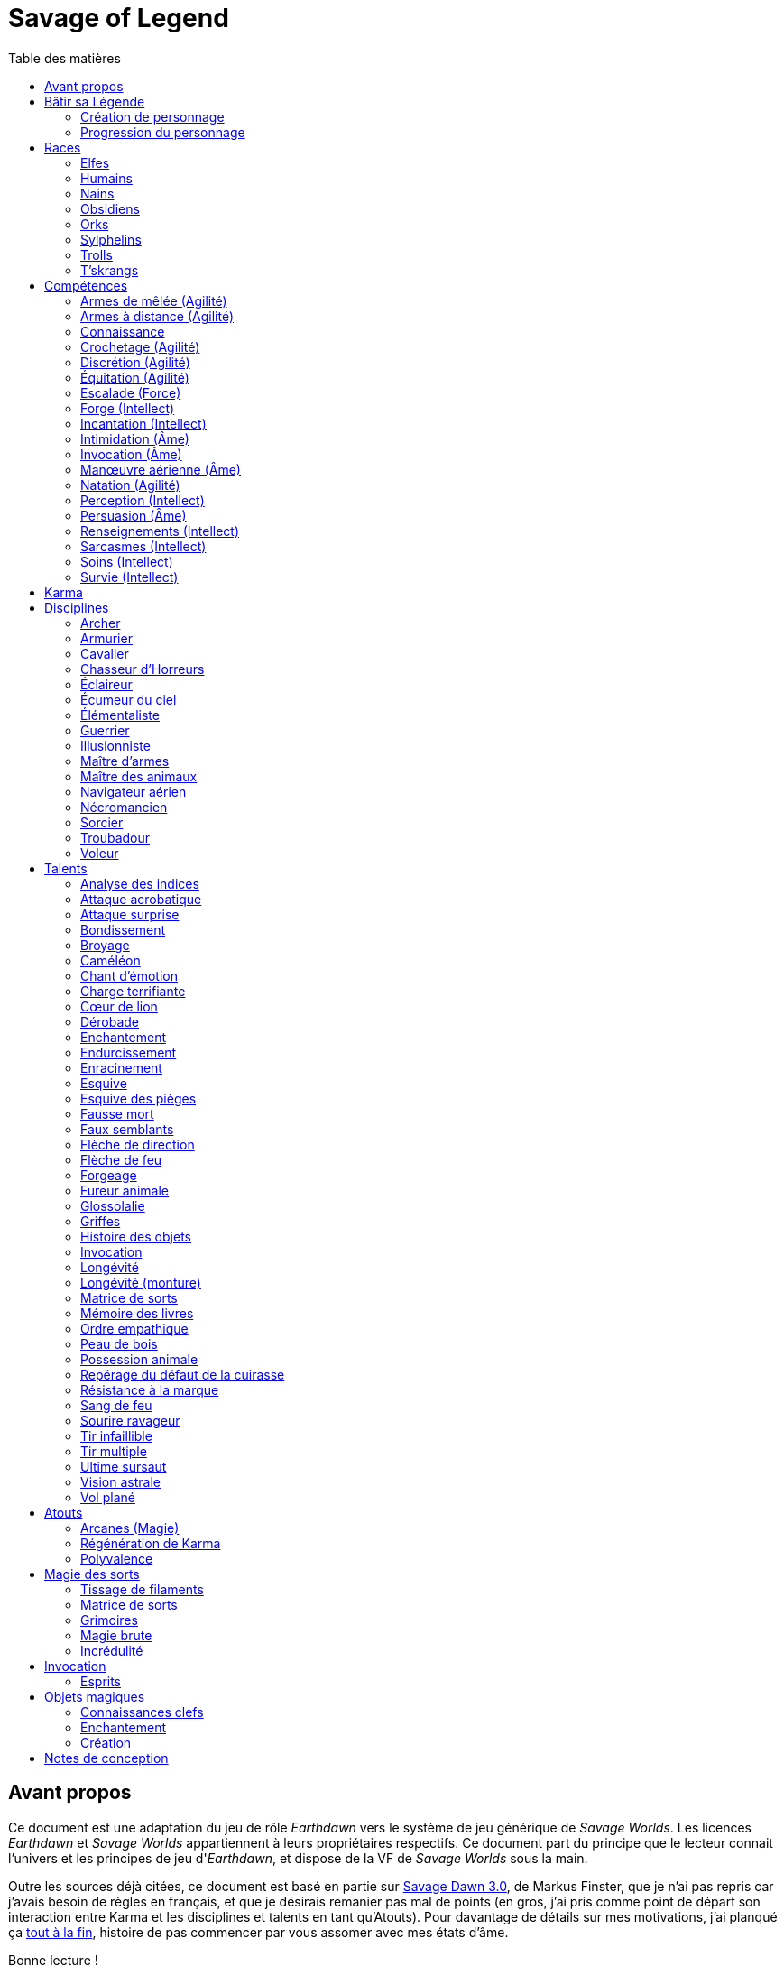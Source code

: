 = Savage of Legend
:toc: left
:toc-title: Table des matières
:toclevels: 2



== Avant propos

Ce document est une adaptation du jeu de rôle _Earthdawn_ vers le système de jeu générique de _Savage Worlds_.
Les licences _Earthdawn_ et _Savage Worlds_ appartiennent à leurs propriétaires respectifs.
Ce document part du principe que le lecteur connait l'univers et les principes de jeu d'_Earthdawn_,
et dispose de la VF de _Savage Worlds_ sous la main.

Outre les sources déjà citées, ce document est basé en partie sur
http://www.rollenspiel-almanach.de/download/Savage_Earthdawn_3.0_public.pdf[Savage Dawn 3.0], de Markus Finster,
que je n'ai pas repris car j'avais besoin de règles en français, et que je désirais remanier pas mal de points
(en gros, j'ai pris comme point de départ son interaction entre Karma et les disciplines et talents en tant qu'Atouts).
Pour davantage de détails sur mes motivations, j'ai planqué ça <<design_notes,tout à la fin>>,
histoire de pas commencer par vous assomer avec mes états d'âme.

Bonne lecture !





[[build_your_legend]]
== Bâtir sa Légende

Les points de Légende permettent d'acheter des améliorations de personnage.
Les coûts de ces améliorations sont comme-ci :

* Choisir un nouvel <<edges,Atout>> (2 points de Légende)
* Augmenter une <<skills,Compétence>> dont la valeur est égale ou supérieure au Trait associé (2 points de Légende)
* Augmenter une <<skills,Compétence>> dont la valeur est inférieure au Trait associé (1 point de Légende)
* Prendre une nouvelle <<skills,Compétence>> à d4 (1 point de Légende)
* Prendre une nouvelle <<skill_knowledge,Connaissance>> (1 point de Légende)
* Augmenter un Attribut (2 points de Légende, une seule fois par <<ranks,Rang>>)

=== Création de personnage
La création du personnage suit la procédure habituelle (_Savage Worlds_ pages 26,72), avec les ajustements suivants :

1. Choix de la race
2. Choix des Traits
** Le personnage débute avec un d4 dans chaque Attribut et peut les augmenter 5 fois
** Le personnage dispose de 15 <<build_your_legend,points de Légende>> à répartir dans ses <<skills,Compétences>>
** Le personnage obtient gratuitement une <<skill_knowledge,Compétence artisanale et artistique>> de son choix
** Le personnage parle automatiquement la <<skill_knowledge,Langue (nain)>> +
   Un personnage <<race_dwarves,nain>> obtient une autre <<skill_knowledge,Connaissance>> de son choix à la place
** N'oubliez pas de calculer le Charisme, l'Allure, la Parade, la Résistance du personnage,
   mais aussi sa <<karma,Réserve de Karma>> (égale à son <<ranks,Cercle>>)
   ainsi que son maximum de <<blood_magic,Dommages permanents>> (égal à sa Résistance)
3. Choix de la <<disciplines,Discipline>>
4. Choix des Atouts et Handicaps
** Un Handicap Majeur rapport 2 <<build_your_legend,points de Légende>>
** Un Handicap Mineur rapport 1 <<build_your_legend,point de Légende>>
5. Achat de l'équipement : le personnage dispose de 120 pièces d'argent
6. Rédaction de l'histoire personnelle

Un personnage nouvellement créé est de <<ranks,Cercle>> 1.

=== Progression du personnage
Tous les 5 XP gagnés, un personnage gagne un Cercle.
Il bénéficie alors de 2 <<build_your_legend,points de Légende>>.

Tous les 20 XP gagnés, le personnage peut passer au Rang supérieur.
Pour que ce passage de Rang soit validé, un adepte doit trouver un instructeur membre de sa discipline.
Cet instructeur doit être d'un Cercle plus élevé que celui du personnage, et accepter de l'entraîner pendant 40H, réparties sur un mois maximum.
Cet entraînement n'est pas nécessaire pour les adeptes ayant atteint le Rang de Maître ou de Légende.

[[ranks]]
.Cercle et Rang
[width=40%, options="header"]
|===
|Rang|Nom       |XP    |Cercle |Équivalent 

| 1  |Novice     | 0-19 | 1-4   |Novice     
| 2  |Compagnon  |20-39 | 5-8   |Aguerri    
| 3  |Gardien    |40-59 | 9-12  |Vétéran    
| 4  |Maître     |60-79 |13-16  |Héroïque   
| 5  |Légende    | 80+  | 17+   |Légendaire 
|===

Un adepte d'un Rang au moins égal à celui de Compagnon peut se passer d'instructeur vivant et invoquer un maître fantôme.
Chaque rituel du maître fantôme a une durée d'une nuit.
Le personnage fait un jet d'Âme.
Une réussite invoque le maître fantôme pour toute la nuit.
Un échec ouvre un portail sur l'espace astral pour une durée de (5 - Rang) minutes.



[[races]]
== Races

[[race_elves]]
=== Elfes
*Agile :* Un elfe débute avec d6 en Agilité au lieu de d4. +
*Vision nocturne :* Un elfe ignore les malus pour les obscurités Légère et Forte.

[[race_humans]]
=== Humains
*Atout :* Un humain débute avec un <<edges,Atout>> gratuit de leur choix, qui peut être l'Atout <<edge_versatility,Polyvalence>>. +
*Potentiel :* Un humain débute avec 1 <<build_your_legend,point de Légende>> supplémentaire.

[[race_dwarves]]
=== Nains
*Lent :* Un nain a une Allure de 5. +
*Robuste :* Un nain débute avec d6 en Vigueur au lieu de d4. +
*Endurant :* Un nain bénéficie d'un bonus de +2 pour résister aux effets négatifs de l'environnement (chaleur, froid, pression, ...), ainsi que pour résister à la maladie et au poison. +
*Vision thermographique :* Un nain divise de moitié les malus (arrondir à l'inférieur) dus à une luminosité faible.

[[race_obsidmens]]
=== Obsidiens
*Comportement :* Un obsidien débute avec les Handicaps suivants : Loyal (Mineur) (_Savage Worlds_ page 50), Pacifiste (Mineur) et Prudent (Mineur) (_Savage Worlds_ page 52). +
*Étranger :* Un obsidien subit un malus de -2 à son Charisme. +
*Taille :* La Taille d'un obsidien est de +1 (_Savage Worlds_ page 242). +
*Très lent :* Un obsidien a une Allure de 3 (dé de course d4). +
*Très puissant :* Un obsidien débute avec d8 en Force. +
*Très robuste :* Un obsidien débute avec d8 en Vigueur. +
*Vœu :* Un obsidien ne peut porter que des armures vivantes.

[[race_orks]]
=== Orks
*Puissant :* Un ork débute avec d6 en Force au lieu de d4. +
*Vision nocturne :* Un ork ignore les malus pour les obscurités Légère et Forte.

[[race_windlings]]
=== Sylphelins
*Curieux :* Un sylphelin débute avec le Handicap Curieux (Majeur) (_Savage Worlds_ page 49). +
*Taille :* La Taille d'un sylphelin est de -1 (_Savage Worlds_ page 242). +
*Faible :* La Force d'un sylphelin ne peut pas dépasser d6. +
*Vol :* Un sylphelin peut voler à son Allure normale, et même « courir » lorsqu'il vole (_Savage Worlds_ page 243).
Il lui coûte 2 points d'Allure pour monter d'une case.
Un sylphelin peut voler au maximum 15 minutes d'affilée.
Il doit se reposer 1 minute pour récupérer de chaque minute passée en vol. +
En vol, l'Allure d'un sylphelin est de 10. +
Au sol, l'Allure d'un sylphelin est de 4. +
*Sensibilité astrale :* Un sylphelin peut percevoir l'espace astral, comme décrit par le talent <<talent_astral_sight,Vision astrale>>.
Un sylphelin n'a pas besoin de dépenser de points de Karma pour activer cette faculté. +
*Créature magique :* Un sylphelin débute avec l'Atout <<edge_karma_affinity,Régénération de Karma>>.

[[race_trolls]]
=== Trolls
*Taille :* La Taille d'un troll est de +1 (_Savage Worlds_ page 242). +
*Puissant :* Un troll débute avec d6 en Force au lieu de d4. +
*Robuste :* Un troll débute avec d6 en Vigueur au lieu de d4. +
*Vision thermographique :* Un troll divise de moitié les malus (arrondir à l'inférieur) dus à une luminosité faible. +
*Katorr, kat'ral, katera :* Un troll des montagnes débute avec le Handicap Rancunier (Majeur) (_Savage Worlds_ page 52).
Un troll des plaines débute avec les Handicaps Deux mains Gauches (_Savage Worlds_ page 49) et Rancunier (Mineur) (_Savage Worlds_ page 52).
Tous les trolls débutent avec le Handicap Code d'Honneur (Majeur) (_Savage Worlds_ page 49).

[[race_tskrangs]]
=== T'skrangs
*Aquatique :* Un t'skrang ne peut pas se noyer dans l'eau, se déplace à une Allure égal à son dé de Natation, et débute avec d6 en <<skill_swimming,Natation>>. +
*Attaque caudale :* Un t'skrang peut frapper à l'aide de sa queue à For+d6 de dégâts.

[[skills]]
== Compétences

[[skill_melee_weapons]]
=== Armes de mêlée (Agilité)
Nouveau nom de la Compétence *Combat* (_Savage Worlds_ page 40), son usage est en tout point identique.

[[skill_ranged_weapons]]
=== Armes à distance (Agilité)
Regroupe tous les usages des anciennes Compétences de *Lancer* (_Savage Worlds_ page 44) et de *Tir* (_Savage Worlds_ page 46).

[[skill_knowledge]]
=== Connaissance

Une Connaissance n'a pas de dé associé : soit un personnage la possède, soit il ne la possède pas.

Une Connaissance permet au personnage qui la possède de tenter une action qui sort de l'usage habituel d'un Trait donné.
Voici quelques exemples :

* Une *Connaissance pure* correspond en quelques sortes à l'ancienne Compétence *Connaissance* (_Savage Worlds_ page 41). Elle permet de tenter des tests de Culture générale ayant trait à ces sujets (_Savage Worlds_ page 40). +
  Voici une liste non exhaustive de Connaissances que peut posséder un personnage : _Alchimie et potions_, _Animaux et créatures sauvages_, _Armes anciennes_, _Histoire de Barsaive_, _Batailles_, _Botanique_, _Châtiment_, connaissance d'une race, d'une culture ou d'une région au choix, _Horreurs_, _Légendes et héros_, _Thérans_.
* Une *Langue* est aussi une Connaissance.
  Un personnage qui dispose d'une Connaissance de Langue particulière peut s'exprimer suffisamment clairement dans cette langue pour communiquer via les <<skills,Compétences>> d'<<skill_intimidation,Intimidation>>, de <<skill_persuasion,Persuasion>>, de <<skill_investigation,Renseignements>> et de <<skill_taunt,Sarcasmes>> sans aucun malus.
* Certaines Compétences du système de base de _Savage Worlds_ peuvent être reprises en tant que *Connaissance générale*. Ce sont : _Conduite_ (d'attelages), _Jeu_, _Pistage_, _Navigation_. +
  Le Trait dont on se sert pour résoudre une action les concernant dépend des circonstances.
  Par défaut, l'Attribut de base de l'ancienne Compétence correspondante peut être utilisé.
* Une *Compétence artisanale et artistique* est aussi une Connaissance.
  Quelques exemples : _Art du conteur_, _Broderie_, _Chant_, _Danse_, _Gravures runiques_, _Musique_, _Peinture_, _Sculpture_, _Tatouages_, travailler un matériau au choix (tel que le bois, l'os, la pierre ou le cristal vivant) ... +
  Le Trait dont on se sert pour décider de la qualité d'une création artistique varie entre Âme, Agilité et Intellect.

[[skill_lockpicking]]
=== Crochetage (Agilité)
Fonctionnement inchangé (_Savage Worlds_ page 42).

[[skill_stealth]]
=== Discrétion (Agilité)
Fonctionnement inchangé (_Savage Worlds_ page 42).

[[skill_riding]]
=== Équitation (Agilité)
Fonctionnement inchangé (_Savage Worlds_ page 43).

[[skill_climbing]]
=== Escalade (Force)
Fonctionnement inchangé (_Savage Worlds_ page 43).

[[skill_repair]]
=== Forge (Intellect)
Nouveau nom de la Compétence *Réparation* (_Savage Worlds_ page 45), son usage est en tout point identique.

[[skill_spellcasting]]
=== Incantation (Intellect)
Cette compétence est indispensable à tout lanceur de sorts.
Elle est utilisée dans les actions magiques suivantes :

* tisser des <<thread_weaving,filaments de sorts>>
* <<spell_casting,incanter>> (lancer) un sort
* <<reattuning,réharmoniser>> une matrice de sorts à la va-vite

Voir la section <<thread_magic,Magie des sorts>> pour davantage de détails.

[[skill_intimidation]]
=== Intimidation (Âme)
Fonctionnement inchangé (_Savage Worlds_ page 43).

[[skill_summoning]]
=== Invocation (Âme)
*Prérequis :* <<talent_summoning,Invocation>>

Cette compétence permet d'invoquer des esprits.

Voir la section <<summoning,Invocation>> pour davantage de détails.

[[skill_air_sailing]]
=== Manœuvre aérienne (Âme)
Cette Compétence fonctionne de manière similaire aux anciennes Compétences *Navigation* (_Savage Worlds_ page 44) ou *Pilotage* (_Savage Worlds_ page 45).
Cependant, l'usage est ici de manœuvrer un navire aérien.

[[skill_swimming]]
=== Natation (Agilité)
Fonctionnement inchangé (_Savage Worlds_ page 44).

[[skill_notice]]
=== Perception (Intellect)
Fonctionnement inchangé (_Savage Worlds_ page 44).

[[skill_persuasion]]
=== Persuasion (Âme)
Fonctionnement inchangé (_Savage Worlds_ page 44).

[[skill_investigation]]
=== Renseignements (Intellect)
Regroupe tous les usages des anciennes Compétences de *Recherche* et de *Réseaux* (_Savage Worlds_ page 45).
Renseignements n'est pas modifiée par le *Charisme* d'un personnage.

[[skill_taunt]]
=== Sarcasmes (Intellect)
Nouveau nom de la Compétence *Sarcasme* (_Savage Worlds_ page 40), son usage est en tout point identique.

[[skill_healing]]
=== Soins (Intellect)
Fonctionnement inchangé (_Savage Worlds_ page 46).

[[skill_survival]]
=== Survie (Intellect)
Fonctionnement inchangé (_Savage Worlds_ page 46).





[[karma]]
== Karma

Un adepte ne gagne aucun Jeton au début d'une session de jeu.
À la place, il gagne un nombre de points de Karma égal à la taille de sa réserve de Karma.
La taille de la réserve de Karma d'un adepte est égale à son <<ranks,Cercle>>.

Un point de Karma peuvent être dépensé pour :

* Obtenir un bénéfice identique à celui d'un Jeton (_Savage Worlds_ page 106).
* Obtenir un bonus de +2 à certains jets, dépendant de la <<disciplines,discipline>> du personnage.
  Pour un jet donné, un maximum d'un seul point de Karma peut être utilisé de cette manière.

Une seule fois par jour, un adepte peut effectuer un rituel karmique propre à sa discipline.
Ce rituel lui permet de regagner un point de Karma.





[[disciplines]]
== Disciplines

Chaque discipline est un Atout professionel (_Savage Worlds_ page 63).
Un personnage obtient une discipline gratuitement à sa création.
Avec l'accord du MJ, un joueur désirant jouer un non-adepte peut échanger sa discipline contre un autre Atout.

Avec l'accord du MJ, un personnage peut acquérir une Discipline après la création de personnage.
Il doit l'acheter avec des <<build_your_legend,points de Légende>>.
Un adepte peut posséder plusieurs disciplines, jusqu'à une limite d'une par <<ranks,Rang>>.
Posséder plusieurs disciplines n'accroit pas la taille de la <<karma,réserve de Karma>> d'un personnage.



[[discipline_archer]]
=== Archer
*Prérequis :* <<ranks,Novice>>, <<skill_ranged_weapons,Armes à distance>> d8+

Un Archer acquiert l'atout Vigilance.

Un Archer peut utiliser un point de Karma dans le cadre d'un jet d'<<skill_ranged_weapons,Armes à distance>>.

*Talents de discipline :* <<talent_direction_arrow,Flèche de direction>>, <<talent_flame_arrow,Flèche de feu>>, <<talent_true_shot,Tir infaillible>>, <<talent_multishot,Tir multiple>>.



[[discipline_weaponsmith]]
=== Armurier
*Prérequis :* <<ranks,Novice>>, Âme d6+, <<skill_repair,Forge>> d6+

Le Charisme d'un Armurier est augmenté de 2.
Il ne doit cependant jamais mentir, et toujours tenir sa parole, sous peine de perdre ce bénéfice.

Un Armurier peut utiliser un point de Karma dans le cadre d'un jet de <<skill_repair,Forge>> ou de <<skill_investigation,Renseignements>>.

*Talents de discipline :* <<talent_temper_self,Endurcissement>>, <<talent_forge_item,Forgeage>>, <<talent_item_history,Histoire des objets>>, <<talent_spot_armor_flaw,Repérage du défaut de la cuirasse>>



[[discipline_cavalryman]]
=== Cavalier
*Prérequis :* <<ranks,Novice>>, Âme d6+, <<skill_riding,Équitation>> d6+

Quand un Cavalier combat sur sa monture, il utilise sa Compétence la plus haute entre <<skill_melee_weapons,Armes de mêlée>> et <<skill_riding,Équitation>>, au lieu de la plus basse (_Savage Worlds_ pages 43,122).

Un Cavalier peut utiliser un point de Karma dans le cadre d'un jet d'<<skill_riding,Équitation>>, ou d'un jet effectué par sa monture.

*Talents de discipline :* <<talent_fearsome_charge,Charge terrifiante>>, <<talent_mount_attack,Fureur animale>>, <<talent_mount_durability,Longévité (monture)>>, <<talent_empathic_command,Ordre empathique>>



[[discipline_horror_stalker]]
=== Chasseur d'Horreurs
*Prérequis :* <<ranks,Novice>>, Âme d10+, Vigueur d8+, <<skill_melee_weapons,Armes de mêlée>> d8+

Un Chasseur d'Horreurs obtient le talent <<talent_bear_mark,Résistance à la marque>>.

Un Chasseur d'Horreurs peut utiliser un point de Karma dans le cadre d'un jet d'<<skill_melee_weapons,Armes de mêlée>> ou de dégats effectués au cours d'un combat contre une Horreur ou une création d'Horreur.

*Talents de discipline :* <<talent_temper_self,Endurcissement>>, <<talent_spot_armor_flaw,Repérage du défaut de la cuirasse>>, <<talent_life_check,Ultime sursaut>>, <<talent_astral_sight,Vision astrale>>



[[discipline_scout]]
=== Éclaireur
*Prérequis :* <<ranks,Novice>>, <<skill_notice,Perception>> d6+

Un Éclaireur ajoute +2 à ses jets de <<skill_stealth,Discrétion>>, <<skill_notice,Perception>>, <<skill_investigation,Renseignements>> et <<skill_survival,Survie>>.
Ces bonus ne s'appliquent qu'en milieu sauvage.

Un Éclaireur peut utiliser un point de Karma dans le cadre d'un jet de <<skill_notice,Perception>> ou de <<skill_survival,Survie>>.

*Talents de discipline :* <<talent_chameleon,Caméléon>>, <<talent_avoid_blow,Esquive>>, <<talent_trap_initiative,Esquive des pièges>>, <<talent_astral_sight,Vision astrale>>



[[discipline_sky_raider]]
=== Écumeur du ciel
*Prérequis :* <<ranks,Novice>>, Force d6+, <<skill_intimidation,Intimidation>> d6+

Un Écumeur du ciel obtient un bonus de +2 à tous ses jets de <<skill_air_sailing,Manœuvre aérienne>>.

Un Écumeur du ciel utiliser un point de Karma dans le cadre d'un jet d'<<skill_intimidation,Intimidation>>, de Force, ou de n'importe quel jet effectué durant un combat de masse ayant lieu à bord d'un navire aérien.

*Talents de discipline :* <<talent_great_leap,Bondissement>>, <<talent_crushing_blow,Broyage>>, <<talent_fireblood,Sang de feu>>, <<talent_wind_catcher,Vol plané>>



[[discipline_elementalist]]
=== Élémentaliste
*Prérequis :* <<ranks,Novice>>, Âme d6+, <<skill_survival,Survie>> d6+

Un Élémentaliste obtient l'Atout <<edge_arcane_magic,Arcanes (Magie)>>.

Un Élémentaliste peut utiliser un point de Karma dans le cadre d'un jet de <<skill_survival,Survie>>.

*Talents de discipline :* <<talent_unshakeable_earth,Enracinement>>, <<talent_summoning,Invocation (Élémentaires)>>, <<talent_spell_matrix,Matrice de sorts>>, <<talent_astral_sight,Vision astrale>>



[[discipline_warrior]]
=== Guerrier
*Prérequis :* <<ranks,Novice>>, <<skill_melee_weapons,Armes de mêlée>> d8+

Un Guerrier obtient un bonus de +1 à tous ses jets de dégâts au corps à corps.

Un Guerrier peut utiliser un point de Karma dans le cadre d'un jet d'<<skill_melee_weapons,Armes de mêlée>> ou de Connaissance (Batailles).

*Talents de discipline :* <<talent_crushing_blow,Broyage>>, <<talent_temper_self,Endurcissement>>, <<talent_wood_skin,Peau de bois>>, <<talent_life_check,Ultime sursaut>>



[[discipline_illusionist]]
=== Illusionniste
*Prérequis :* <<ranks,Novice>>, Intellect d6+, <<skill_notice,Perception>> d6+

Un Illusioniste obtient l'Atout <<edge_arcane_magic,Arcanes (Magie)>>.

Un Illusionniste peut utiliser un point de Karma dans le cadre d'un jet de <<skill_persuasion,Persuasion>>.

*Talents de discipline :* <<talent_dead_fall,Fausse mort>>, <<talent_false_sight,Faux semblants>>, <<talent_spell_matrix,Matrice de sorts>>, <<talent_astral_sight,Vision astrale>>



[[discipline_swordmaster]]
=== Maître d'armes

*Prérequis :* <<ranks,Novice>>, <<skill_melee_weapons,Armes de mêlée>> d6+, <<skill_taunt,Sarcasmes>> d6+

Le Charisme d'un Maître d'armes est augmenté de 2.

Un Maître d'armes peut utiliser un point de Karma dans le cadre d'un jet d'<<skill_melee_weapons,Armes de mêlée>> ou de <<skill_taunt,Sarcasmes>>.

*Talents de discipline :* <<talent_acrobatic_strike,Attaque acrobatique>>, <<talent_avoid_blow,Esquive>>, <<talent_maneuver,Dérobade>>, <<talent_winning_smile,Sourire ravageur>>



[[discipline_beastmaster]]
=== Maître des animaux

*Prérequis :* <<ranks,Novice>>, Vigueur d6+, <<skill_survival,Survie>> d6+

Les animaux n'attaquent pas le personnage, à moins qu'il ne les attaque en premier lieu ou qu'ils ne soient enragés pour une raison quelconque.

De plus, si un Maître des animaux passe un minimum de 10 minutes en compagnie d'un animal dont l'attitude envers lui est Neutre ou meilleure, cet animal peut s'attacher à lui et devenir son compagnon, si le Maître des animaux le désire.
Un compagnon animal accompagne fidèlement le personnage et a une attitude Serviable envers lui.
Au même moment, un Maître des animaux peut s'attacher à un nombre d'animaux maximum égal à son <<ranks,Rang>>.

Un Maître des animaux peut utiliser un point de Karma dans le cadre d'un jet effectué par un de ses compagnons animaux.

*Talents de discipline :* <<talent_great_leap,Bondissement>>, <<talent_chameleon,Caméléon>>, <<talent_claw_shape,Griffes>>, <<talent_animal_possession,Possession animale>>



[[discipline_air_sailor]]
=== Navigateur aérien
*Prérequis :* <<ranks,Novice>>, Agilité d6+, <<skill_air_sailing,Manœuvre aérienne>> d6+

Un Navigateur aérien obtient un bonus de +2 à tous ses jets de <<skill_air_sailing,Manœuvre aérienne>>.

Un Navigateur aérien peut utiliser un point de Karma dans le cadre d'un jet de <<skill_air_sailing,Manœuvre aérienne>>, ou de n'importe quel jet effectué durant un combat de masse ayant lieu à bord d'un navire aérien.

*Talents de discipline :* <<talent_acrobatic_strike,Attaque acrobatique>>, <<talent_great_leap,Bondissement>>, <<talent_avoid_blow,Esquive>>, <<talent_wind_catcher,Vol plané>>




[[discipline_nethermancer]]
=== Nécromancien
*Prérequis :* <<ranks,Novice>>, Âme d6+, <<skill_intimidation,Intimidation>> d6+

Un Nécromancien obtient l'Atout <<edge_arcane_magic,Arcanes (Magie)>>.

Un Nécromancien peut utiliser un point de Karma dans le cadre d'un jet d'<<skill_intimidation,Intimidation>>.

*Talents de discipline :* <<talent_lionheart,Cœur de lion>>, <<talent_summoning,Invocation (Morts)>>, <<talent_spell_matrix,Matrice de sorts>>, <<talent_astral_sight,Vision astrale>>



[[discipline_wizard]]
=== Sorcier
*Prérequis :* <<ranks,Novice>>, Intellect d6+, <<skill_investigation,Renseignements>> d6+

Un Sorcier obtient l'Atout <<edge_arcane_magic,Arcanes (Magie)>>.

Un Sorcier peut utiliser un point de Karma dans le cadre d'un jet de <<skill_investigation,Renseignements>>.

*Talents de discipline :* <<talent_evidence_analysis,Analyse des indices>>, <<talent_spell_matrix,Matrice de sorts>>, <<talent_book_memory,Mémoire des livres>>, <<talent_astral_sight,Vision astrale>>



[[discipline_troubadour]]
=== Troubadour
*Prérequis :* <<ranks,Novice>>, Intellect d6+, <<skill_persuasion,Persuasion>> d6+

Le Charisme d'un Troubadour est augmenté de 2.

Un Troubadour peut utiliser un point de Karma dans le cadre d'un jet de <<skill_persuasion,Persuasion>>, de <<skill_taunt,Sarcasmes>> ou de <<skill_investigation,Renseignements>>.

*Talents de discipline :* <<talent_emotion_song,Chant d'émotion>>, <<talent_speak_language,Glossolalie>>, <<talent_item_history,Histoire des objets>>, <<talent_winning_smile,Sourire ravageur>>



[[discipline_thief]]
=== Voleur
*Prérequis :* <<ranks,Novice>>, Agilité d6+, <<skill_stealth,Discrétion>> d6+

Un Voleur ajoute +2 à tous ses jets de <<skill_stealth,Discrétion>>.

Un Voleur peut utiliser un point de Karma dans le cadre d'un jet de <<skill_lockpicking,Crochetage>> ou de <<skill_stealth,Discrétion>>.

*Talents de discipline :* <<talent_surprise_strike,Attaque surprise>>, <<talent_avoid_blow,Esquive>>, <<talent_trap_initiative,Esquive des pièges>>, <<talent_dead_fall,Fausse mort>>





[[talents]]
== Talents

Les talents sont des atouts étranges.
Tout personnage peut acquérir un talent du moment qu'il en satisfait les prérequis,
que ce talent figure dans la liste de ses talents de <<disciplines,discipline>>,
et qu'il trouve quelqu'un pour le lui apprendre.

[[talent_evidence_analysis]]
=== Analyse des indices
*Prérequis :* <<ranks,Compagnon>>, <<skill_notice,Perception>> d6+

Le personnage peut dépenser un point de Karma pour obtenir un bonus à un jet de <<skill_notice,Perception>> égal à son <<ranks,Rang>>.

[[talent_acrobatic_strike]]
=== Attaque acrobatique
*Prérequis :* <<ranks,Compagnon>>, Agilité d8+, <<skill_melee_weapons,Armes de mêlée>> d8+

Le personnage peut dépenser un point de Karma pour obtenir un bonus de +2 à un jet d'attaque au corps à corps.

[[talent_surprise_strike]]
=== Attaque surprise
*Prérequis :* <<ranks,Gardien>>, <<skill_stealth,Discrétion>> d10+

Une fois par combat, le personnage peut dépenser un point de Karma pour effectuer une _Attaque surprise_ (_Savage Worlds_ page 120), même si les circonstances ne devraient pas l'y autoriser.

[[talent_great_leap]]
=== Bondissement
*Prérequis :* <<ranks,Novice>>, Force d6+

Lors d'une course, le personnage peut ajouter un nombre de cases à son Allure égal à son <<ranks,Rang>> ×2.
Cette distance supplémentaire peut correspondre à un saut horizontal ou vertical.

[[talent_crushing_blow]]
=== Broyage
*Prérequis :* <<ranks,Gardien>>, Force d8+

Le personnage peut dépenser un point de Karma pour obtenir un bonus au jet de dégâts d'une attaque au corps à corps.
Le bonus aux dégâts obtenu est égal au <<ranks,Rang>> du personnage.

[[talent_chameleon]]
=== Caméléon
*Prérequis :* <<ranks,Gardien>>, <<skill_stealth,Discrétion>> d6+, <<skill_survival,Survie>> d8+

Le personnage peut dépenser un point de Karma pour obtenir un bonus à un jet de <<skill_stealth,Discrétion>> égal à son <<ranks,Rang>>.

[[talent_emotion_song]]
=== Chant d'émotion
*Prérequis :* <<ranks,Novice>>, Âme d6+

Le personnage peut dépenser un point de Karma après avoir donné une représentation d'une durée d'une demie heure minimum,
au cours de laquelle il peut utiliser la (ou les) forme(s) artistique(s) de son choix.
Cependant, le personnage doit définir l'objet de la représentation, ainsi que le sentiment qu'il désire faire naître envers celui-ci.

À l'issue de cette représentation, le personnage effectue un jet d'Âme.
Si ce jet est réussi, le personnage gagne un bonus égal à son <<ranks,Rang>> à tout jet d'interaction sociale.
Ce bonus n'est valable que contre un spectateur ayant été présent jusqu'à la fin de la représentation,
et pour un jet faisant entrer en jeu à la fois le sentiment et l'objet de la représentation.

[[talent_fearsome_charge]]
=== Charge terrifiante
*Prérequis :* <<ranks,Gardien>>, <<skill_riding,Équitation>> d6, <<skill_intimidation,Intimidation>> d6

Alors que sa monture effectue une action de Course en ligne droite, le personnage peut dépenser un point de Karma et une action pour faire un jet d'<<skill_intimidation,Intimidation>>.
Si le test d'<<skill_intimidation,Intimidation>> est un Succès, chaque adversaire présent la zone d'arrivée de la Course doit faire un test de Terreur (_Savage Worlds_ page 150).
La zone d'arrivée doit être de taille équivalente à un Grand Gabarit (_Savage Worlds_ page 110) au maximum.

[[talent_lionheart]]
=== Cœur de lion
*Prérequis :* <<ranks,Novice>>, Âme d6+

Le personnage bénéficie d'un bonus de +2 sur ses jets de terreur.

[[talent_maneuver]]
=== Dérobade
*Prérequis :* <<ranks,Novice>>, Intellect d6+

Le personnage peut dépenser un point de Karma et une action pour donner un malus à la Parade d'un adversaire.
Le malus est égal au <<ranks,Rang>> du personnage, et dure un round.

[[talent_enchanting]]
=== Enchantement
*Prérequis :* <<ranks,Gardien>>, <<edge_arcane_magic,Arcanes (Magie)>>

Le personnage peut enchanter des objets magiques.

Voir la section <<enchanting,Enchantement>> pour davantage de détails.

[[talent_temper_self]]
=== Endurcissement
*Prérequis :* <<ranks,Gardien>>, Âme d8+, Vigueur d8+

Le personnage peut dépenser un certain nombre de points de Karma après avoir effectué un rituel d'une demie-heure.
Cela lui permet de gagner un bonus d'Armure égal au nombre de point de Karma dépensés,
avec un maximum égal à son <<ranks,Rang>>.
Le bonus d'Armure dure un nombre d'heures égal au <<ranks,Rang>> du personnage.

[[talent_unshakeable_earth]]
=== Enracinement
*Prérequis :* <<ranks,Novice>>, Force d6+

Le personnage peut dépenser un point de Karma pour gagner un bonus de +2 pour éviter d'être mis à terre.
Ce bonus perdure alors jusqu'à ce qu'un de ses pieds quitte le sol.

[[talent_avoid_blow]]
=== Esquive
*Prérequis :* <<ranks,Compagnon>>, Agilité d8+

Le personnage peut dépenser un point de Karma pour bénéficier pour un round des effets suivants:

* un bonus de +1 à sa Parade ;
* un bonus de +1 à ses jet d'Agilité pour échapper aux effets d'une attaque de zone ;
* les ennemis qui le prennent pour cible ont un malus de -1 à leurs jets d'<<skill_ranged_weapons,Armes à distance>>.

[[talent_trap_initiative]]
=== Esquive des pièges
*Prérequis :* <<ranks,Compagnon>>, Agilité d6+, <<skill_notice,Perception>> d6+

Le personnage peut dépenser un point de Karma pour avoir le droit d'effectuer un jet d'Agilité juste avant de subir les effets d'un piège.
Si le jet est réussi, le personnage échappe totalement au piège.

[[talent_dead_fall]]
=== Fausse mort
*Prérequis :* <<ranks,Compagnon>>, Intellect d6+

Ce talent est une illusion.

Le personnage peut dépenser un point de Karma et une action pour simuler sa mort.
Tous les autres personnages présents se comportent comme s'il avait été mortellement touché.
Tant que l'état de Fausse mort dure, le personnage est À terre (_Savage Worlds_ page 118).
L'état dure jusqu'à ce que le personnage décide d'y mettre fin, ou qu'il se déplace.

Un personnage en état de Fausse mort peut effectuer n'importe quelle action.
Chaque action entreprise met cependant fin à l'illusion, sauf si le personnage entreprend une action supplémentaire et réussit un jet de <<skill_stealth,Discrétion>> pour chacune.

[[talent_false_sight]]
=== Faux semblants
*Prérequis :* <<ranks,Novice>>, Intellect d6+

Lorsqu'il lance un sort, le personnage peut choisir d'en faire un sort illusoire.
Un sort illusoire coûte 1 point de pouvoir de moins à lancer, mais ses cibles ont une chance d'en anuler complètement les effets.

Voir la section <<disbelief,Incrédulité>> pour davantage de détails.

[[talent_direction_arrow]]
=== Flèche de direction
*Prérequis :* <<ranks,Compagnon>>, <<skill_investigation,Renseignements>> d6+

Le personnage peut dépenser un point de karma pour bénéficier d'un bonus sur un jet de <<skill_investigation,Renseignements>>.
Ce bonus est égal à son <<ranks,Rang>>, mais n'est valable que si le personnage cherche à localiser un objet ou une personne dont il possède un élément matériel.

[[talent_flame_arrow]]
=== Flèche de feu
*Prérequis :* <<ranks,Compagnon>>, Âme d8+

Le personnage peut dépenser un point de Karma pour obtenir un bonus au jet de dégâts d'une attaque à distance.
Le bonus aux dégâts obtenu est égal au <<ranks,Rang>> du personnage.
Si l'arme utilisée est une arme de trait, la flèche tirée est détruite.

[[talent_forge_item]]
=== Forgeage
*Prérequis :* <<ranks,Novice>>, <<skill_repair,Forge>> d6+

Le personnage gagne le talent <<talent_enchanting,Enchantement>>, même s'il n'en satisfait pas les prérequis.
Il ne peut cependant s'en servir que pour créer des objets magiques majoritairement en métal (ou dans un autre matériau qu'il connaît via une <<skill_knowledge,Compétence artisanale et artistique>>).
Il peut utiliser sa Compétence <<skill_repair,Forge>> pour effectuer son <<enchanting,jet d'enchantement>>.

[[talent_mount_attack]]
=== Fureur animale
*Prérequis :* <<ranks,Gardien>>, <<skill_riding,Équitation>> d10+

La monture du personnage peut attaquer même si son cavalier a effectué une action ce round-ci (_Savage Worlds_ page 246).
La monture doit évidemment posséder un moyen de porter une attaque.

[[talent_speak_language]]
=== Glossolalie
*Prérequis :* <<ranks,Gardien>>, Intellect d6+

Après avoir entendu parler une langue pendant au minimum 1 minute, le personnage peut dépenser un point de Karma pour apprendre cette langue de manière permanente.

À la discrétion du MJ, un personnage qui apprend ce talent peut regagner un <<karma,point de Légende>> pour chaque <<skill_knowledge,Langue>> qu'il connait déjà.

[[talent_claw_shape]]
=== Griffes
*Prérequis :* <<ranks,Novice>>

Lorsqu'il effectue un jet d'<<skill_melee_weapons,Armes de mêlée>> à mains nues, le personnage est considéré comme armé.
De plus, il ajoute un bonus à ses jets de dégâts à mains nues égaux à son <<ranks,Rang>>.

[[talent_item_history]]
=== Histoire des objets
*Prérequis :* <<ranks,Compagnon>>, <<skill_notice,Perception>> d6+, <<skill_investigation,Renseignements>> d6+

Après avoir gardé auprès de lui un objet magique pendant une semaine, le personnage peut dépenser un point de Karma et effectuer un test d'Identification (un jet de <<skill_notice,Perception>>) de cet objet.
Le personnage apprend la nature d'une <<key_knowledge,connaissance clef>> de l'objet par succès et par Relance, à commencer par la <<key_knowledge,connaissance clef>> de Rang le plus faible.
Le personnage bénéficie d'un bonus de +1 à son test d'Identification par semaine supplémentaire pendant laquelle il conserve l'objet magique auprès de lui.

[[talent_summoning]]
=== Invocation
*Prérequis :* <<ranks,Compagnon>>, Âme d8+

Le personnage peut invoquer un type particulier d'esprits.
Le type d'esprits qu'il peut invoquer est indiqué lorsque le personnage achète ce talent.

Voir la section <<summoning,Invocation>> pour davantage de détails.

[[talent_durability]]
=== Longévité
*Prérequis :* <<ranks,Compagnon>>

Le personnage gagne un niveau de blessure supplémentaire.
Ce niveau impose un malus de blessure spécifique de -1.

Ce talent peut être acquis une fois par <<ranks,Rang>> au maximum.

Par exemple, un personnage ayant appris Longévité deux fois souffrira des malus de blessure suivants : -1 pour une, deux ou trois blessures encaissées, -2 à la quatrième blessure, et -3 à la cinquième blessure.
Ce personnage sera au minimum un Gardien de sa discipline.

[[talent_mount_durability]]
=== Longévité (monture)
*Prérequis :* <<ranks,Compagnon>>, <<skill_riding,Équitation>> d6+

Le personnage peut dépenser un point de Karma pour faire bénéficier à sa monture d'un bonus d'Armure égal à son <<ranks,Rang>>, pendant un nombre de rounds égal à son <<ranks,Rang>>.

De plus, la monture obtient le talent de Longévité.

[[talent_spell_matrix]]
=== Matrice de sorts
*Prérequis :* <<ranks,Novice>>, <<edge_arcane_magic,Arcanes (Magie)>>

Le personnage acquiert une matrice de sorts supplémentaire.
Ce talent peut être acheté plusieurs fois, mais un personnage ne peut posséder qu'un nombre maximum de matrices de sorts égal à son <<ranks,Rang>>.

Voir la section <<thread_magic,Magie des sorts>> pour davantage de détails.

[[talent_book_memory]]
=== Mémoire des livres
*Prérequis :* <<ranks,Gardien>>, Intellect d8+, <<skill_investigation,Renseignements>> d8+

Le personnage est considéré comme ayant toutes les <<skill_knowledge,Connaissances pures>> existantes.
Il doit pour cela avoir parcouru au moins une fois un livre renfermant l'information recherchée.

Si le personnage échoue malgré tout à un jet de <<skill_knowledge,Connaissance>>, il peut dépenser un point de Karma pour se rappeler l'information recherchée de manière fidèle.

[[talent_empathic_command]]
=== Ordre empathique
*Prérequis :* <<ranks,Novice>>, <<skill_riding,Équitation>> d6+

Si le personnage chevauche une monture ayant une attitude Serviable envers lui, cavalier et monture bénéficient des effets suivants :

* La monture réussit automatiquement son jet de Terreur si son cavalier le réussit.
  Si le jet de Terreur du cavalier est un échec, la monture fait son test normalement.
* Le cavalier ne souffre jamais du malus de plateforme instable.

[[talent_wood_skin]]
=== Peau de bois
*Prérequis :* <<ranks,Novice>>, Vigueur d6

Le personnage peut dépenser un point de Karma pour bénéficier d'un bonus à sa Résistance égal à son <<ranks,Rang>>, pendant un nombre de rounds égal à son <<ranks,Rang>>.

[[talent_animal_possession]]
=== Possession animale
*Prérequis :* <<ranks,Compagnon>>, Âme d6+

Le personnage peut dépenser un point de Karma pour posséder un animal ayant une attitude Amicale ou meilleure envers lui.
La possession a une durée maximale de <<ranks,Rang>> × 10 minutes.
Pendant tout le temps que dure la possession, le corps du personnage tombe en catatonie.

[[talent_spot_armor_flaw]]
=== Repérage du défaut de la cuirasse
*Prérequis :* <<ranks,Gardien>>, <<skill_notice,Perception>> d8+, <<skill_repair,Forge>> d8+

Le personnage peut dépenser un point de Karma et une action pour annuler un nombre de points d'Armure d'un adversaire au maximum égal à son <<ranks,Rang>>, pendant un round.

[[talent_bear_mark]]
=== Résistance à la marque
*Prérequis :* <<ranks,Novice>>

Une Horreur tentant de marquer le personnage souffre d'un malus égal au <<ranks,Rang>> du personnage.

* Si le jet de marquage est une réussite, le personnage souffre les effets habituels de la marque.
  Cependant, le personnage peut choisir de résister à une Horreur qui tente d'utiliser ses pouvoirs à travers cette marque.
  Pour cela, il dépense un point de Karma et effectue un jet d'Âme opposé à celle de l'Horreur.
  Si l'Horreur remporte le test opposé, elle peut utiliser son pouvoir normalement.
  Si c'est le personnage qui l'emporte, l'Horreur ne peut utiliser le pouvoir sur le personnage ... pour cette fois.
  Si une Relance est obtenue sur le jet d'Âme, la marque est « isolée » (voir point suivant).
* Si le jet de marquage est un échec, la marque est placée, mais est inoffensive pour le personnage.
  La marque est « isolée », et l'Horreur ne peut pas s'en servir contre le personnage.
  Le personnage, lui, peut dépenser un point de Karma pour savoir dans quelle direction et à quelle distance exactes se trouve l'Horreur la plus proche dont il a isolé la marque.

[[talent_fireblood]]
=== Sang de feu
*Prérequis :* <<ranks,Compagnon>>, Vigueur d6+

Le personnage peut dépenser un point de Karma pour effectuer un jet de guérison naturelle.
Dans le cadre de ce talent, ce jet ne lui prend qu'une action.
Ce jet ne bénéficie d'aucun bonus ou malus du aux conditions de convalescence.
Il souffre cependant des malus dus au blessures comme d'habitude.

[[talent_winning_smile]]
=== Sourire ravageur
*Prérequis :* <<ranks,Gardien>>, <<skill_persuasion,Persuasion>> d8+

Lors d'un jet de <<skill_persuasion,Persuasion>>, le personnage peut dépenser un point de Karma pour affecter un nombre d'Extras égal à son <<ranks,Rang>>.

[[talent_true_shot]]
=== Tir infaillible
*Prérequis :* <<ranks,Novice>>, <<skill_ranged_weapons,Armes à distance>> d6+

Le personnage peut dépenser un ou plusieurs points de Karma pour réduire les malus d'un jet d'<<skill_ranged_weapons,Armes à distance>>.
Chaque point de Karma ainsi dépensé réduit le malus qui s'applique au jet de 2 points.
Plusieurs points de Karma peuvent être dépensés de cette manière, avec un maximum d'un par <<ranks,Rang>>.

Ce talent est une exception à la règle qui ne permet d'utiliser au maximum qu'un seul <<karma,point de Karma>> pour un jet.

[[talent_multishot]]
=== Tir multiple
*Prérequis :* <<ranks,Gardien>>, <<skill_ranged_weapons,Armes à distance>> d10+

Le personnage peut dépenser un ou plusieurs points de Karma pour augmenter la CdT de son arme à distance.
La CdT de l'arme pour le round est égale au nombre de points de Karma dépensés +1.
Le personnage peut dépenser au maximum un point de Karma par <<ranks,Rang>> de cette manière.

[[talent_life_check]]
=== Ultime sursaut
*Prérequis :* <<ranks,Compagnon>>, Âme d8+, Vigueur d8+

Lorsque le personnage sombre dans un État critique (_Savage Worlds_ page 116), mais avant d'effectuer le jet de Vigueur correspondant, il peut dépenser un point de Karma pour effectuer un jet d'Âme.
Le malus de blessure ne s'applique pas à ce jet d'Âme.
Si ce jet est réussi, il sort de cet État critique, avec son nombre maximal de blessures.
Sur une relance, le personnage guérit en plus une de ses blessures.

[[talent_astral_sight]]
=== Vision astrale
*Prérequis :* <<ranks,Novice>>, <<skill_notice,Perception>> d6+

Le personnage peut dépenser un point de Karma pour percevoir l'espace astral durant un nombre de minutes égal à son type de dé de <<skill_notice,Perception>>.

[[talent_wind_catcher]]
=== Vol plané
*Prérequis :* <<ranks,Gardien>>, Âme d6+

Le personnage peut dépenser un point de Karma pour annuler les dégâts dus à une chute.
Cela fonctionne quelle que soit la distance de laquelle tombe le personnage.

Chaque round durant son vol plané, le personnage peut utiliser une action pour se déplacer horizontalement d'une distance maximale égale à la moitié de la distance chutée ce round-ci.





[[edges]]
== Atouts

[[edge_arcane_magic]]
=== Arcanes (Magie)
*Compétence :* <<skill_spellcasting,Incantation>> +
*Points de pouvoir :* Aucun +
*Pouvoirs :* 3 +

Les magiciens sont capables de lancer des sorts.

Voir la section <<thread_magic,Magie des sorts>> pour plus de détails.

[[edge_karma_affinity]]
=== Régénération de Karma
*Prérequis :* <<ranks,Compagnon>>, doit posséder une <<karma,Réserve de Karma>>.

Le personnage regagne un point de <<karma,Karma>> par jour, à son réveil.
Ce point gagné s'ajoute à celui qu'un adepte peut regagner chaque jour grâce à son rituel karmique.

[[edge_versatility]]
=== Polyvalence
*Prérequis :* <<ranks,Novice>>, <<race_humans,Humain>>

Le personnage peut apprendre n'importe quel <<talents,talent>>.
Le talent n'a pas besoin de figurer dans la liste de ses talents de <<disciplines,discipline>>.
Ceci mis à part, le personnage doit quand même satisfaire tous les prérequis du talent désiré.
Il doit aussi toujours trouver un instructeur possédant ce talent et acceptant de le lui enseigner.





[[thread_magic]]
== Magie des sorts

Un magicien n'a aucun point de Pouvoir, et il peut lancer autant de sorts qu'il le désire chaque jour.
Un sort se lance lorsque le magicien l'_incante_ en réussissant un jet d'<<skill_spellcasting,Incantation>>.
Ce jet souffre cependant d'un malus égal au nombre de points de Pouvoir requis par le sort.
Le magicien peut réduire ce malus grâce à une ou plusieurs actions de <<thread_weaving,tissage>> préalables à l'incantation.

[[spell_casting]]
1. Choix de la méthode de lancement de sorts :
** utilisation d'une <<matrix_casting,matrice de sorts>>
** lancement <<grimoire_casting,à travers un grimoire>>
** utilisation de la <<raw_magic,magie brute>>
2. Choix du sort à lancer et calcul du _malus d'incantation_.
   Ce malus est égal au nombre de points de Pouvoirs requis par le sort.
3. Réduction du _malus d'incantation_ grâce à un ou plusieurs <<thread_weaving,tests de tissage>>.
   Cette étape est facultative.
4. Incantation du sort : le magicien effectue un jet d'<<skill_spellcasting,Incantation>>.
** Si c'est une réussite, le sort fonctionne normalement.
** Si c'est un échec, rien ne se passe.

[[thread_weaving]]
=== Tissage de filaments
Le tissage de filaments de sorts est une action qui permet de réduire le _<<spell_casting,malus d'incantation>> d'un sort en cours de lancement.
Le magicien effectue un test de Tissage (un jet d'<<skill_spellcasting,Incantation>>, différent du jet de celui nécessaire pour le sort).
Chaque succès et Relance réduit le <<spell_casting,malus d'incantation>> de 2 points.

Le Tissage ne permet jamais d'obtenir des bonus au jet d'incantation.
Il ne permet pas non plus de réduire les malus autres que le _malus d'incantation_.

[[spell_matrix]]
=== Matrice de sorts

[[reattuning]]
==== Réharmonisation
Une Matrice de sorts peut contenir un seul sort à la fois.
Tout magicien peut à tout moment _réharmoniser_ ses matrices en méditant 10 minutes.
Cela lui permet de redéfinir quel sort est contenu dans quelle matrice.

S'il n'a pas le temps d'attendre ces 10 minutes, il peut choisir de _réharmoniser à la va-vite_.
Le magicien dépense une action et effectue un jet d'<<skill_spellcasting,Incantation>>.
Chaque réussite et Relance lui permet de placer un nouveau sort dans une de ses matrices.
Un échec « vide » toutes ses matrices de sorts.

[[matrix_casting]]
==== Lancement de sorts
Le magicien doit <<learn_spell,connaître personnellement>> le sort à lancer.

Lancer un sort contenu dans une matrice se fait selon la <<spell_casting,procédure normale>>.

*Contrecoup :*
Hormis échouer à lancer son sort, le magicien ne peut souffrir d'aucun effet indésirable supplémentaire, quel que soit le résultat de son dé d'<<skill_spellcasting,Incantation>>.

[[grimoire]]
=== Grimoires

[[learn_spell]]
==== Apprendre un nouveau sort
Apprendre un nouveau sort se fait en achetant l'Atout Nouveau pouvoir.

[[grimoire_casting]]
==== Lancement de sorts à travers un grimoire
Un magicien peut lancer un sort à travers un grimoire, que ce grimoire soit le sien ou appartienne à quelqu'un d'autre.
Il n'a pas besoin de <<learn_spell,connaître personnellement>> le sort à lancer, mais celui-ci doit figurer dans le grimoire.

Lancer un sort à travers un grimoire se fait selon la <<spell_casting,procédure normale>>, mais le malus d'incantation est augmenté de 2.

*Contrecoup :*
Si le magicien obtient un 1 sur son dé d'<<skill_spellcating,Incantation>> (peu importe le dé Joker), il est automatiquement Secoué.
S'il était déjà Secoué, il subit une blessure.
Le sort qu'il tentait de lancer est effacé du grimoire de manière permanente.

[[raw_magic]]
=== Magie brute
Le magicien doit <<learn_spell,connaître personnellement>> le sort à lancer.
Cependant, le sort n'a pas besoin d'être actuellement contenu dans une de ses matrices.

Lancer un sort contenu dans une matrice se fait selon la <<spell_casting,procédure normale>>.

*Contrecoup :*
Immédiatement après avoir utilisé la magie brute pour lancer un sort, un personnage a toujours une probabilité de subir un contrecoup,
quel que soit le résultat du lancement du sort ou de son dé d'<<skill_spellcasting,Incantation>>.

Pour connaître le détail du contrecoup, il faut effectuer un test de Distorsion.
Le dé à lançer dépend de la nature de l'espace astral à l'endroit où se trouve le personnage, comme indiqué sur la <<warping,table de Magie brute>>.

[[warping]]
.Magie brute
[width=40%, options="header"]
|===
|Région    |Type |Dégâts

|Saine     |d4   |1d6
|Dégagée   |d6   |2d6
|Souillée  |d8   |3d6
|Corrompue |d10  |4d6
|===

Le test de Distorsion bénéficie d'un bonus égal au <<ranks,Rang>> du sort lancé.

* Si le test est un échec, rien ne se passe.
* Si le test est réussi, le personnage subit des dégâts, comme indiqué sur la <<warping,table de Magie brute>>.
* Si test obtient une Relance, le personnage est en outre marqué par l'Horreur la plus proche.


[[disbelief]]
=== Incrédulité

Certains sorts sont illusoires : leurs effets sont réels uniquement si leur cible y croit.
Lorsqu'il est la cible d'un sort, que celui-ci soit réellement illusoire ou non, la cible peut tenter de percer à jour une éventuelle illusion.
Elle effectue un jet d'incrédulité, qui consiste en un jet de <<skill_notice,Perception>>, d'Intellect ou d'Âme, au choix du personnage.
Cela constitue une action.

* Si le jet est réussi et que le sort est illusoire, celui-ci n'a aucun effet.
  Avec une Relance, le personnage incrédule peut éventuellement entreprendre ses autres actions du round sans que celles-ci souffrent du malus d'actions multiples (_Savage Worlds_ page 112).
* Si le jet échoue, le personnage subit pleinement les effets du sort illusoire.
* Si le sort auquel le personnage résiste n'est pas une illusion, le personnage en subit pleinement les effets, que le jet d'incrédulité soit un succès ou non.





[[summoning]]
== Invocation

Le personnage peut invoquer un esprit en effectuant un test d'<<skill_summoning,Invocation>>.

* En cas de réussite, l'esprit est invoqué.
  L'esprit doit au personnage un service, plus un par Relance obtenue.
* En cas d'échec, le personnage est Sonné.
* Si le personnage obtient un 1 sur son dé d'<<skill_summoning,Invocation>> (peu importe le dé Joker), l'esprit est invoqué hors de son contrôle.

Le rituel d'invocation prend une minute est est assorti des modificateurs suivants :

[[summoning_modifiers]]
.Invocation: modificateurs
[options="header"]
|===
|Description                                        |Modificateur

|Puissance de l'esprit                              |-Puissance
|L'invocateur connaît le nom de l'esprit            |+2
|Lieu de l'invocation favorable pour l'esprit ^1^   |+2
|Le rituel d'invocation dure une heure ou plus      |+2
|L'invocateur désire un pouvoir particulier         |-2
|Lieu de l'invocation défavorable pour l'esprit ^1^ |-2
|Le rituel d'invocation ne dure qu'un round         |-2
|===
^1^ Voir la <<spirits,description>> de chaque esprit.

[[spirits]]
=== Esprits

La caractéristique principale d'un esprit est sa Puissance, exprimé comme un dé dont la valeur peut aller de d4-2 à d12.
Les esprits dont la Puissance est supérieure à d12 existent, mais ne sont pas invocables par la méthode d'<<skill_summoning,invocation>> habituelle.

Tous les traits d'un esprit sont égaux à sa Puissance.
Les esprits possèdent uniquement les compétences <<skill_melee_weapons,Armes de mêlée>> et <<skill_notice,Perception>>, à un indice égal à leur Puissance.

À noter qu'une région Souillée ou Corrompue compte automatiquement comme un environnement défavorable pour un esprit.

==== Élémentaire d'air

*Matériau d'invocation :* Vent fort +
*Environnement favorable :* Tempête ou haute altitude +
*Environnement défavorable :* Intérieurs

==== Élémentaire d'eau

*Matériau d'invocation :* Rivière, mare +
*Environnement favorable :* Lacs, mers +
*Environnement défavorable :* Sur terre ou dans les airs

==== Élémentaire de bois

*Matériau d'invocation :* Arbre ou meuble en bois +
*Environnement favorable :* Forêt ou jungle +
*Environnement défavorable :* Incendie, intérieurs, dans les airs, sur l'eau, sous terre

==== Élémentaire de feu

*Matériau d'invocation :* Grand feu de camp +
*Environnement favorable :* Incendie ou coulée de lave +
*Environnement défavorable :* Rivière ou mers

==== Élémentaire de terre

*Matériau d'invocation :* Terre meuble, rochers +
*Environnement favorable :* Hautes montagnes ou sous terre +
*Environnement défavorable :* Sur l'eau ou dans les airs

==== Esprit des morts

*Matériau d'invocation :* Miroir ou encens +
*Environnement favorable :* Cimetière, charnier, meurtre récent, champ de bataille +
*Environnement défavorable :* Terre consacrée

==== Squelette

*Matériau d'invocation :* Ossements +
*Environnement favorable :* Cimetière ou charnier +
*Environnement défavorable :* Terre consacrée

==== Zombie

*Matériau d'invocation :* Cadavre (relativement) intact +
*Environnement favorable :* Cimetière ou charnier +
*Environnement défavorable :* Terre consacrée





[[magic_items]]
== Objets magiques

Il ne faut pas confondre les objets magiques, aussi appelés objets à filaments, et utilisés par les seuls adeptes,
avec les objets enchantés (allume-feux, bottes sèches, manteaux chauffants, ...), d'un usage beaucoup plus usuel.
Pour plus de détails sur les objets enchantés, se reporter aux tables d'équipement.

Pour utiliser les pouvoirs d'un objet magique, un adepte doit se lier à lui en lui attachant un filament.
Un tel filament possède un Rang, et permet d'utiliser les pouvoirs de l'objet d'un Rang égal ou inférieur.
Un adepte ne peut pas tisser un filament d'un Rang supérieur au <<ranks,sien>>.
Un adepte peut maintenir en même temps un nombre maximal de filaments égal à son <<ranks,Rang>>.
Attacher un filament à un objet magique (ou augmenter le Rang d'un filament existant) est une action qui coûte un <<karma,point de karma>> mais ne requiert aucun test ; l'adepte doit cependant connaître toutes les <<key_knowledge,Connaissances clefs>> de l'objet de Rang inférieur ou égal au Rang du filament désiré.

Un adepte peut à tout moment détruire un filament qu'il a lui-même attaché à un objet magique.
Il ne pourra cependant pas ré-attacher ce filament avant que 24 heures se soient écoulées.

[[key_knowledge]]
=== Connaissances clefs

Chaque Rang d'un objet magique est lié à une _Connaissance clef_.
Un personnage désirant attacher un filament à l'objet magique doit connaître cette Connaissance clef.
Pour apprendre la _nature_ de la Connaissance clef à connaître, le personnage doit utiliser le talent <<talent_item_history,Histoire des objets>>, ou faire appel aux services de quelqu'un d'autre qui maîtrise ce talent.
Une fois qu'il a appris la nature de la Connaissance clef nécessaire (par exemple : « le nom du créateur de l'objet », « sa composition exacte », ou encore « la manière dont est mort son dernier possesseur »), le personnage doit effectuer des recherches pour apprendre la Connaissance clef elle-même (en reprenant les exemples précédents : « St. Fu le Muet », « 80% d'acier, 15% de terre élémentaire, et 5% d'orichalque », ou encore « il y a 400 ans, étouffé par son édredon »).
Ces recherches peuvent aller du simple usage de la Compétence <<skill_investigation,Renseignements>> jusqu'à mener à son terme une quête épique à l'autre bout du monde.

[[enchanting]]
=== Enchantement

Il est possible de transformer un objet ordinaire en objet à filaments (ou d'améliorer un objet à filaments existant) de deux manières différentes.

* Tout d'abord, le personnage peut utiliser l'alchimie.
  Il s'agit d'un processus long et complexe, mais maîtrisé et aux résultats relativement garantis. +
  C'est la méthode favorite des armuriers pour forger des armes et armures magiques.
  Les élémentalistes aussi utilisent cette technique lorsqu'il tissent des noyaux de matières élémentaires dans un objet existant.
  Enfin, les nécromanciens utilisent cette méthode pour forcer un esprit à posséder un objet. +
  Dans ce cas, le test d'Alchimie est un jet d'Intelligence, et a une durée d'un mois.
* La seconde méthode est plus instinctive, et offre des résultats variables.
  Elle consiste à rendre un objet magique, de manière volontaire ou non, suite à l'accomplissement d'un fait particulièrement héroïque.
  L'objet magique à créer doit avoir été indispensable à la réalisation du Haut Fait par le personnage. +
  Dans ce cas, le test d'Alchimie est un jet d'Âme, et est instantané.

[[enchanting_modifiers]]
.Enchantement: modificateurs
[options="header"]
|===
|Description                                        |Modificateur

|Puissance de l'objet à enchanter                   |-2×Rang
|L'objet a été indispensable à un Haut Fait ou plus |+1 à +4
|L'objet inclut des matériaux élémentaires ou rares |+1 à +2
|L'objet a été fabriqué par l'enchanteur lui-même   |+1
|L'objet est un objet de trame                      |+Rang
|Le rituel d'enchantement est particulièrement long |+1
|===

[[magic_item_creation]]
=== Création

Chaque objet magique peut accorder un ou plusieurs pouvoirs dont les effets correspondent à un nombre de <<build_your_legend,points de Légende>> égal au <<ranks,Rang>> de l'objet.
La puissance des pouvoirs que peut accorder un objet à filaments est limitée par le <<magic_items,Rang du filament>> qui lui est attaché ; le Rang maximal du filament est lui-même limité par le Rang de l'objet.

.Objets magiques
[options="header"]
|===
|Pouvoir                                      |Coût

|Doubler la portée ^1^                        |1
|Augmenter le dé de dégâts de 1 ^2^           |1
|Augmenter l'armure de 1 ^3^                  |1

|Augmenter un Attribut de 1                   |2
|Augmenter une <<skills,Compétence>> de 1 ^4^ |1
|Nouvelle <<skill_knowledge,Connaissance>>    |1
|Nouvel <<edges,Atout>> ^5^                   |2
|===
^1^ Armes à distance uniquement. +
^2^ Armes uniquement. Le bonus de dégâts n'est pas limité par la Force de l'utilisateur. +
^3^ Armure uniquement. Le bonus d'armure s'applique aussi contre les dégâts magiques. +
^4^ Si le porteur ne possède pas la Compétence, il l'acquiert à d4. +
^5^ Le porteur n'a pas besoin d'en satisfaire les prérequis.





[[design_notes]]
== Notes de conception

L'univers d'Earthdawn est fantastique, mais son système de jeu est lourd et difficile d'accès.
Savage Worlds est un système plus léger, connu de mes joueurs, dont j'ai le livre de base en français,
et qui conserve la saveur de pouvoir lancer chaque dé différent, du d4 au d20, au cours d'une partie.

Conserver la « saveur » d'un jeu passe par en reprendre les termes.
D'autant plus que le système d'_Earthdawn_ est intimement lié à son background.
On y parle de cercles de disciplines, de rangs de talents, de trames et de filaments, de points de Légende, et ainsi de suite.
J'ai désiré reprendre un maximum de ces termes, sans trop en faire non plus : il faut que ça reste du _Savage Worlds_.

Il faut conserver le système de jeu rapide (surtout durant les combats) et flexible (pour ne pas limiter les builds de persos).

Chaque discipline doit conserver ses talents et capacités emblématiques, mais pas tout non plus.
Il y a quand même un max de trucs qui ne servent à rien, ou sont juste ... bof.

Virer les points de Pouvoir pour les magiciens ; la limitation doit venir des matrices de sorts et du temps parfois long pour tisser des effets puissants.
Comme dans tous les jdr, éviter le syndrôme du magot qui roxe tout et fait tout même le café pendant que les autres PJ en sont réduits à commenter le combat en coulisse.
Éviter les pièges habituels : les esprits ne doivent pas être plus puissants que les PJs et faire le boulot à leur place, incanter depuis un grimoire ça peut être pratique mais c'est lourdingue, la magie brute ça fait peur, une Horreur c'est mystérieux, puissant ET ça fait peur.

Garder les objets magiques funs, avec un background et une mécanique moteurs de scénarios.
Mais les gros roxxeurs doivent rester les adeptes : un om est un plus, mais un adepte doit pouvoir faire sans.

Sublimer l'approche pulp de _Savage Worlds_, et lui rajouter l'épique d'_Earthdawn_ !
